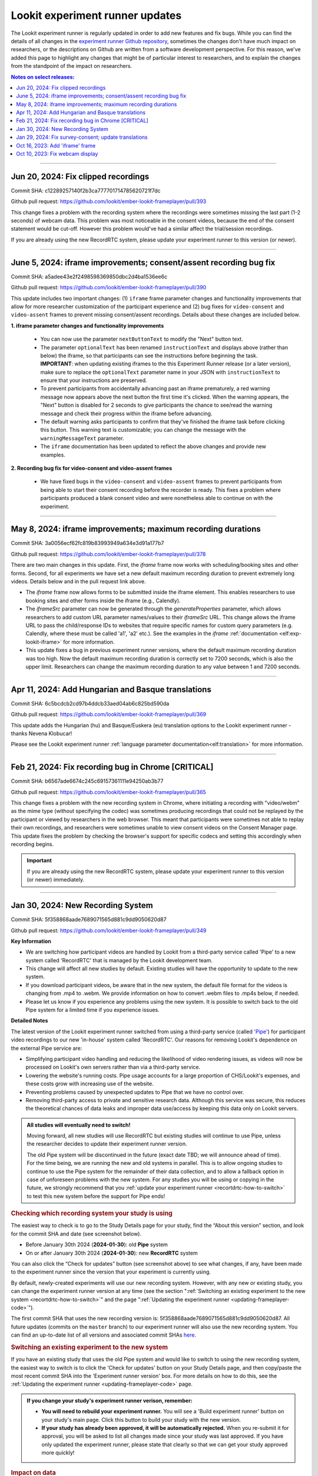 .. _runner-releases:

#############################################
Lookit experiment runner updates
#############################################

The Lookit experiment runner is regularly updated in order to add new features and fix bugs. While you can find the details of all changes in the `experiment runner Github repository <https://github.com/lookit/ember-lookit-frameplayer/commits/master>`__, sometimes the changes don't have much impact on researchers, or the descriptions on Github are written from a software development perspective. For this reason, we've added this page to highlight any changes that might be of particular interest to researchers, and to explain the changes from the standpoint of the impact on researchers.

.. contents:: Notes on select releases:
   :depth: 1
   :local:
   :backlinks: none

----

Jun 20, 2024: Fix clipped recordings
-------------------------------------------------------------

Commit SHA: c12289257140f2b3ca777701714785620721f7dc

Github pull request: https://github.com/lookit/ember-lookit-frameplayer/pull/393

This change fixes a problem with the recording system where the recordings were sometimes missing the last part (1-2 seconds) of webcam data. This problem was most noticeable in the consent videos, because the end of the consent statement would be cut-off. However this problem would've had a similar affect the trial/session recordings.

If you are already using the new RecordRTC system, please update your experiment runner to this version (or newer).

----

June 5, 2024: iframe improvements; consent/assent recording bug fix
---------------------------------------------------------------------------------------

Commit SHA: a5adee43e2f2498598369850dbc2d4ba1536ee6c

Github pull request: https://github.com/lookit/ember-lookit-frameplayer/pull/390

This update includes two important changes: (1) ``iframe`` frame parameter changes and functionality improvements that allow for more researcher customization of the participant experience and (2) bug fixes for ``video-consent`` and ``video-assent`` frames to prevent missing consent/assent recordings. Details about these changes are included below.

**1. iframe parameter changes and functionality improvements**

  - You can now use the parameter ``nextButtonText`` to modify the "Next" button text.
  - The parameter ``optionalText`` has been renamed ``instructionText`` and displays above (rather than below) the iframe, so that participants can see the instructions before beginning the task. **IMPORTANT**: when updating existing iframes to the this Experiment Runner release (or a later version), make sure to replace the ``optionalText`` parameter name in your JSON with ``instructionText`` to ensure that your instructions are preserved.
  - To prevent participants from accidentally advancing past an iframe prematurely, a red warning message now appears above the next button the first time it's clicked. When the warning appears, the "Next" button is disabled for 2 seconds to give participants the chance to see/read the warning message and check their progress within the iframe before advancing.
  - The default warning asks participants to confirm that they've finished the iframe task before clicking this button. This warning text is customizable; you can change the message with the ``warningMessageText`` parameter.
  - The ``iframe`` documentation has been updated to reflect the above changes and provide new examples.

**2. Recording bug fix for video-consent and video-assent frames**

  - We have fixed bugs in the ``video-consent`` and ``video-assent`` frames to prevent participants from being able to start their consent recording before the recorder is ready. This fixes a problem where participants produced a blank consent video and were nonetheless able to continue on with the experiment.

----

May 8, 2024: iframe improvements; maximum recording durations
------------------------------------------------------------------------------

Commit SHA: 3a0056ecf62fc819b83993949a634e3d91a177b7

Github pull request: https://github.com/lookit/ember-lookit-frameplayer/pull/378

There are two main changes in this update. First, the `iframe` frame now works with scheduling/booking sites and other forms. Second, for all experiments we have set a new default maximum recording duration to prevent extremely long videos. Details below and in the pull request link above.

* The `iframe` frame now allows forms to be submitted inside the iframe element. This enables researchers to use booking sites and other forms inside the iframe (e.g., Calendly).
* The `iframeSrc` parameter can now be generated through the `generateProperties` parameter, which allows researchers to add custom URL parameter names/values to their `iframeSrc` URL. This change allows the iframe URL to pass the child/response IDs to websites that require specific names for custom query parameters (e.g. Calendly, where these must be called 'a1', 'a2' etc.). See the examples in the `iframe` :ref:`documentation <elf:exp-lookit-iframe>` for more information.
* This update fixes a bug in previous experiment runner versions, where the default maximum recording duration was too high. Now the default maximum recording duration is correctly set to 7200 seconds, which is also the upper limit. Researchers can change the maximum recording duration to any value between 1 and 7200 seconds.

----

Apr 11, 2024: Add Hungarian and Basque translations
-----------------------------------------------------------

Commit SHA: 6c5bcdcb2cd97b4ddcb33aed04ab6c825bd590da

Github pull request: https://github.com/lookit/ember-lookit-frameplayer/pull/369

This update adds the Hungarian (hu) and Basque/Euskera (eu) translation options to the Lookit experiment runner - thanks Nevena Klobucar!

Please see the Lookit experiment runner :ref:`language parameter documentation<elf:translation>` for more information.

----

Feb 21, 2024: Fix recording bug in Chrome [CRITICAL]
-------------------------------------------------------------

Commit SHA: b6567ade6674c245c69157361111e94250ab3b77

Github pull request: https://github.com/lookit/ember-lookit-frameplayer/pull/365

This change fixes a problem with the new recording system in Chrome, where initiating a recording with "video/webm" as the mime type (without specifying the codec) was sometimes producing recordings that could not be replayed by the participant or viewed by researchers in the web browser. This meant that participants were sometimes not able to replay their own recordings, and researchers were sometimes unable to view consent videos on the Consent Manager page. This update fixes the problem by checking the browser's support for specific codecs and setting this accordingly when recording begins. 

.. important::

   If you are already using the new RecordRTC system, please update your experiment runner to this version (or newer) immediately.
   

----

Jan 30, 2024: New Recording System
-----------------------------------

Commit SHA: 5f358868aade7689071565d881c9dd9050620d87

Github pull request: https://github.com/lookit/ember-lookit-frameplayer/pull/349

**Key Information**

* We are switching how participant videos are handled by Lookit from a third-party service called 'Pipe' to a new system called 'RecordRTC' that is managed by the Lookit development team.
* This change will affect all new studies by default. Existing studies will have the opportunity to update to the new system.
* If you download participant videos, be aware that in the new system, the default file format for the videos is changing from .mp4 to .webm. We provide information on how to convert .webm files to .mp4s below, if needed.
* Please let us know if you experience any problems using the new system. It is possible to switch back to the old Pipe system for a limited time if you experience issues.

**Detailed Notes**

The latest version of the Lookit experiment runner switched from using a third-party service (called `'Pipe' <https://addpipe.com/>`__) for participant video recordings to our new 'in-house' system called 'RecordRTC'. Our reasons for removing Lookit's dependence on the external Pipe service are: 

* Simplifying participant video handling and reducing the likelihood of video rendering issues, as videos will now be processed on Lookit's own servers rather than via a third-party service.
* Lowering the website's running costs. Pipe usage accounts for a large proportion of CHS/Lookit's expenses, and these costs grow with increasing use of the website.
* Preventing problems caused by unexpected updates to Pipe that we have no control over.
* Removing third-party access to private and sensitive research data. Although this service was secure, this reduces the theoretical chances of data leaks and improper data use/access by keeping this data only on Lookit servers.

.. admonition:: All studies will eventually need to switch! 

   Moving forward, all new studies will use RecordRTC but existing studies will continue to use Pipe, unless the researcher decides to update their experiment runner version.

   The old Pipe system will be discontinued in the future (exact date TBD; we will announce ahead of time). For the time being, we are running the new and old systems in parallel. This is to allow ongoing studies to continue to use the Pipe system for the remainder of their data collection, and to allow a fallback option in case of unforeseen problems with the new system. For any studies you will be using or copying in the future, we strongly recommend that you :ref:`update your experiment runner <recortdrtc-how-to-switch>` to test this new system before the support for Pipe ends!


.. _recortdrtc-check-system:

.. rubric:: Checking which recording system your study is using

The easiest way to check is to go to the Study Details page for your study, find the “About this version” section, and look for the commit SHA and date (see screenshot below). 

* Before January 30th 2024 (**2024-01-30**): old **Pipe** system
* On or after January 30th 2024 (**2024-01-30**): new **RecordRTC** system

.. image:: _static/img/efp-releases-about-version.png
    :alt: Study Details page with information about the study's experiment runner version.

You can also click the “Check for updates” button (see screenshot above) to see what changes, if any, have been made to the experiment runner since the version that your experiment is currently using.

By default, newly-created experiments will use our new recording system. However, with any new or existing study, you can change the experiment runner version at any time (see the section ":ref:`Switching an existing experiment to the new system <recortdrtc-how-to-switch>`" and the page ":ref:`Updating the experiment runner <updating-frameplayer-code>`").

The first commit SHA that uses the new recording version is: 5f358868aade7689071565d881c9dd9050620d87. All future updates (commits on the ``master`` branch) to our experiment runner will also use the new recording system. You can find an up-to-date list of all versions and associated commit SHAs `here <https://github.com/lookit/ember-lookit-frameplayer/commits/master>`__.

.. _recortdrtc-how-to-switch:

.. rubric:: Switching an existing experiment to the new system

If you have an existing study that uses the old Pipe system and would like to switch to using the new recording system, the easiest way to switch is to click the 'Check for updates' button on your Study Details page, and then copy/paste the most recent commit SHA into the 'Experiment runner version' box. For more details on how to do this, see the :ref:`Updating the experiment runner <updating-frameplayer-code>` page.

.. admonition:: If you change your study's experiment runner verison, remember: 

   * **You will need to rebuild your experiment runner.** You will see a 'Build experiment runner' button on your study's main page. Click this button to build your study with the new version.
   * **If your study has already been approved, it will be automatically rejected.** When you re-submit it for approval, you will be asked to list all changes made since your study was last approved. If you have only updated the experiment runner, please state that clearly so that we can get your study approved more quickly! 


.. _recordrtc-data-impact:

.. rubric:: Impact on data

We have worked to minimize the impact that this new recording system has on researchers and data, but it does introduce a few changes:

* Video file format is webm rather than mp4 (see section :ref:`'Converting webm to mp4' <recordrtc-convert-files>`)
* Video file size may be larger
* Pipe Id is no longer included in the response data. This category was previously included because the Pipe system renamed video files during processing and we needed to know both the original name and the Pipe name for troubleshooting issues. Now, video file names will be the same throughout all processes.

.. _recordrtc-convert-files:

.. rubric:: Converting webm to mp4

Webm is the 'native' format that the web browser uses when creating webcam recordings. By providing you with these raw data files, we can ensure that you're getting the most detailed video data possible. Webm files can be opened and viewed in many video playback programs, including web browsers and VLC. 

However, we are aware that the change in file formats might cause problems for some researchers who require mp4 format for their data processing and analysis. And because the webm files are larger than the files produced by the old system, you may decide to compress your video files into mp4 format so that they take up less disk space. 

**Handbrake (GUI)**

For a free GUI-based file conversion tool, we suggest using `Handbrake <https://handbrake.fr/>`__. After downloading and installing Handbrake: 

1. Open your .webm video file in Handbrake (click "Open Source", or drag and drop the file).
2. In the "Format" drop-down, select "MP4".
3. Set your file output location (Shown at the bottom next to "Save As" - change the location by clicking "Browse...").
4. Click the "Start" button at the top.  

To batch convert several files at once, you can open all the .webm files you want to convert by clicking 'Open Source' and selecting multiple files (by holding down CTRL/CMD or Shift). Then, just follow the steps above (select the file format and output location, and then click "Start").

For more information, see the `Handbrake quick start guide <https://handbrake.fr/docs/en/1.7.0/introduction/quick-start.html>`__.

**ffmpeg (command line)**

For converting files on the command line, we recommend using the `ffmpeg <https://www.ffmpeg.org/>`__ software. The examples below show the most basic webm -> mp4 file conversion, but the ffmpeg command offers a number of `other options <https://www.ffmpeg.org/ffmpeg.html#Main-options>`__ that you might find useful, such as adjusting the bitrate/resolution/quality. 

On a Mac, open a terminal window and install ffmpeg like this::

   brew install ffmpeg

To convert a single file::

   ffmpeg -i input-filename.webm output-filename.mp4

To batch convert a directory of files::

   for i in *.webm; do ffmpeg -i "$i" "${i%.*}.mp4"; done

The above code will save the mp4 files to the same directory. You can save them to a different directory by editing to the 'output' file path, e.g. ``"mp4_files/${i%.*}.mp4"`` will put the mp4 files into a subdirectory called 'mp4_files'.

On Windows, you will need to download the ffmpeg exe file to install it. See `the ffmpeg website <https://ffmpeg.org/download.html#build-windows>`__ for downloads and `here <https://phoenixnap.com/kb/ffmpeg-windows>`__ for more instructions.

To convert a single file::

   ffmpeg -i input-filename.webm output-filename.mp4

To batch convert a directory of files::

   for %f in (*.*) do ffmpeg -i "%f" "%~nf.mp4"

The above code will save the mp4 files to the same directory. You can save them to a different directory by editing to the 'output' file path, e.g. ``"mp4_files/%~nf.mp4"`` will put the mp4 files into a subdirectory called 'mp4_files'.


.. _recordrtc-issues:

.. rubric:: What if I experience problems with the new system?

If you experience any issues that you think might be related to the new recording system, please let us know immediately by posting in the Slack tech_support channel! Give us a short description of the problem and a link to your study. 

If you're in the middle of data collection or need to start quickly, remember that you always have the option to switch your study back to the old Pipe recording system. The commit SHA for the last version of the experiment runner that uses the Pipe system is: ba09c18f6f04d3fe6017722a0388e100378faef3. On your 'Study Details' page, you can paste this commit SHA into the 'Experiment runner version' textbox, save the changes, and rebuild your experiment runner.

Keep in mind that we are transitioning away from the old Pipe system, so the option to revert back will only be available for a limited time. You might decide to continue using the Pipe system if you have already begun collecting data and will finish soon, or if you have experienced problems with the new system that are interfering with your data collection. Otherwise, we strongly suggest using the new system so that you have time to test it with your study before we discontinue support for Pipe.

----

Jan 29, 2024: Fix survey-consent; update translations
-----------------------------------------------------------

Commit SHA: ba09c18f6f04d3fe6017722a0388e100378faef3

Github pull request: https://github.com/lookit/ember-lookit-frameplayer/pull/357

This update did two things:

* Fixed a problem with the ``survey-consent`` frame that made response data collected this frame unavailable through the Consent Manager page.  
* Updated the Brazilian Portuguese translations - thanks Nevena Klobucar!

----

Oct 16, 2023: Add 'iframe' frame
--------------------------------

Commit SHA: ea4169716acb6330f14ba80d79854269e7c859e1

Github pull request: https://github.com/lookit/ember-lookit-frameplayer/pull/340

This update added a new 'iframe' frame, which allows the researcher to embed an external webpage (e.g. Qualtrics) into an interal Lookit experiment. There are some important limitations to this approach, but it can be useful for researchers who want to record video while participants are completing the external survey/task. See the ``exp-lookit-iframe`` documentation `here <https://lookit.readthedocs.io/projects/frameplayer/en/latest/components/exp-lookit-iframe/doc.html>`_.

----

Oct 10, 2023: Fix webcam display 
----------------------------------

Commit SHA: bc5ffc1ab7b6c1d167d8434862d6bf4cc3bb4550

Github pull request: https://github.com/lookit/ember-lookit-frameplayer/pull/334

This change fixed the problem with the Pipe webcam display in the ``video-consent`` frame and other frames that display the webcam back to the participant. The problem was that the webcam video display box can cover up other elements on the page, including text and recording start/stop buttons. 

This update fixes the webcam display problem on the following frames:

* ``instructions``
* ``observation``
* ``video-assent``
* ``video-consent``
* ``webcam-display``
* ``video-config``
* ``video-config-quality``
